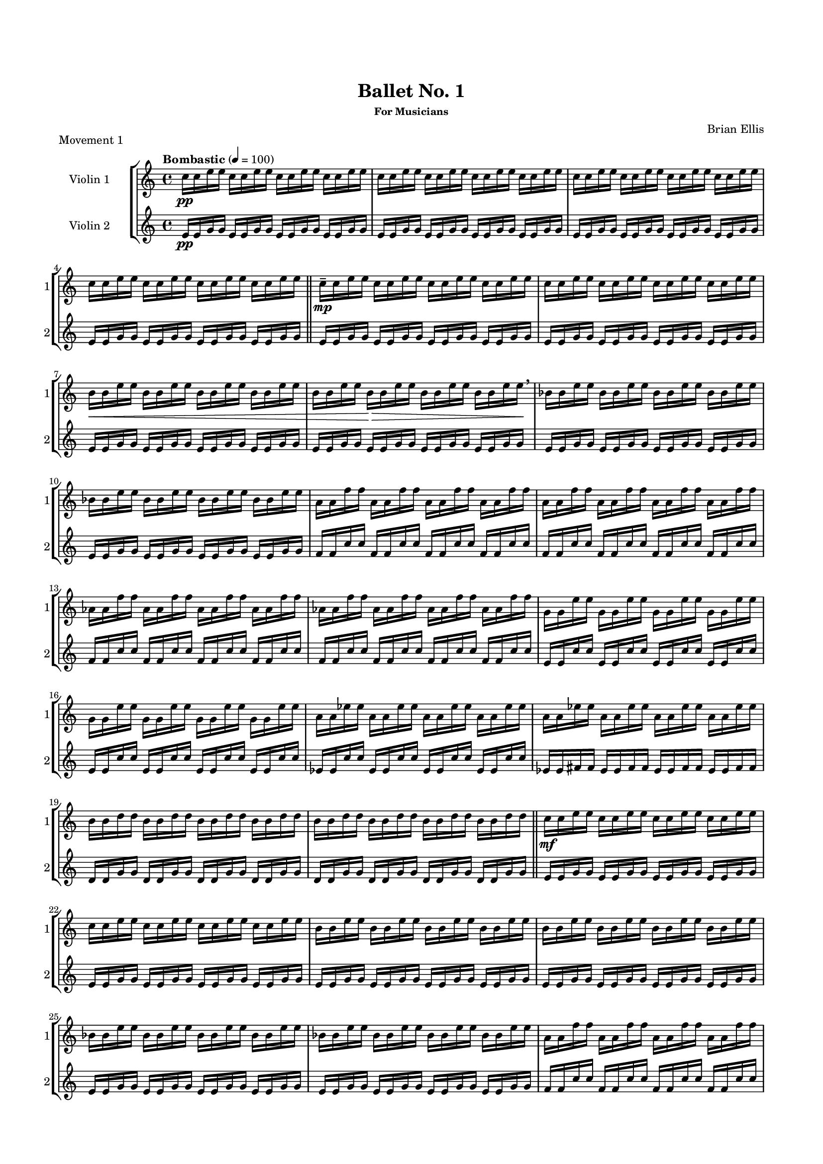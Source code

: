 #(set-global-staff-size 15)


\header {
	title = "Ballet No. 1"
	subsubtitle = "For Musicians"
	composer = "Brian Ellis"
	tagline = ""
}

\paper{
  indent = 2\cm
  left-margin = 1.5\cm
  right-margin = 1.5\cm
  top-margin = 2\cm
  bottom-margin = 1.5\cm
  ragged-last-bottom = ##t
}



\score{
\header {
	piece = "Movement 1"
}
\new StaffGroup
<<
\new Staff \with {
  instrumentName = #"Violin 1"
  shortInstrumentName = #"1"
  midiInstrument = "Violin"
}\relative c'' {
	\tempo "Bombastic" 4 = 100
	c16\pp c e e c c e e c c e e c c e e
	c c e e c c e e c c e e c c e e	
	c c e e c c e e c c e e c c e e	
	c c e e c c e e c c e e c c e e	
	\bar "||"
	c\mp-- c e e c c e e c c e e c c e e	
	c c e e c c e e c c e e c c e e	
	b\< b e e b b e e b b e e b b e e
	b b e e b\> b e e b b e e b b e e\!\breathe
	bes bes e e bes bes e e bes bes e e bes bes e e
	bes bes e e bes bes e e bes bes e e bes bes e e
	a, a f' f a, a f' f a, a f' f a, a f' f
	a, a f' f a, a f' f a, a f' f a, a f' f
	aes, aes f' f aes, aes f' f aes, aes f' f aes, aes f' f
	aes, aes f' f aes, aes f' f aes, aes f' f aes, aes f' f
	g, g e' e g, g e' e g, g e' e g, g e' e
	g, g e' e g, g e' e g, g e' e g, g e' e
	a, a ees' ees a, a ees' ees a, a ees' ees a, a ees' ees
	a, a ees' ees a, a ees' ees a, a ees' ees a, a ees' ees
	b b d d b b d d b b d d b b d d
	b b d d b b d d b b d d b b d d
	\bar "||"
	c\mf c e e c c e e c c e e c c e e	
	c c e e c c e e c c e e c c e e	
	b b e e b b e e b b e e b b e e
	b b e e b b e e b b e e b b e e
	bes bes e e bes bes e e bes bes e e bes bes e e
	bes bes e e bes bes e e bes bes e e bes bes e e
	a, a f' f a, a f' f a, a f' f a, a f' f
	a, a f' f a, a f' f a, a f' f a, a f' f
	aes, aes f' f aes, aes f' f aes, aes f' f aes, aes f' f
	aes, aes f' f aes, aes f' f aes, aes f' f aes, aes f' f
	g, g e' e g, g e' e g, g e' e g, g e' e
	g, g e' e g, g e' e g, g e' e g, g e' e
	a, a ees' ees a, a ees' ees a, a ees' ees a, a ees' ees
	a, a ees' ees a, a ees' ees a, a ees' ees a, a ees' ees
	b b d d b b d d b b d d b b d d
	b b d d b b d d b b d d b b d d
	\bar "||"
	c\f c e e c c e e c c e e c c e e	
	c c e e c c e e c c e e c c e e	
	b b e e b b e e b b e e b b e e
	b b e e b b e e b b e e b b e e
	bes bes e e bes bes e e bes bes e e bes bes e e
	bes bes e e bes bes e e bes bes e e bes bes e e
	a, a f' f a, a f' f a, a f' f a, a f' f
	a, a f' f a, a f' f a, a f' f a, a f' f
	aes, aes f' f aes, aes f' f aes, aes f' f aes, aes f' f
	aes, aes f' f aes, aes f' f aes, aes f' f aes, aes f' f
	g, g e' e g, g e' e g, g e' e g, g e' e
	g, g e' e g, g e' e g, g e' e g, g e' e
	a, a ees' ees a, a ees' ees a, a ees' ees a, a ees' ees
	a, a ees' ees a, a ees' ees a, a ees' ees a, a ees' ees
	b b d d b b d d b b d d b b d d
	b b d d b b d d b b d d b b d d
	\bar "||"
	c\ff c e e c c e e c c e e c c e e	
	c c e e c c e e c c e e c c e e	
	b b e e b b e e b b e e b b e e
	b b e e b b e e b b e e b b e e
	bes bes e e bes bes e e bes bes e e bes bes e e
	bes bes e e bes bes e e bes bes e e bes bes e e
	a, a f' f a, a f' f a, a f' f a, a f' f
	a, a f' f a, a f' f a, a f' f a, a f' f
	aes, aes f' f aes, aes f' f aes, aes f' f aes, aes f' f
	aes, aes f' f aes, aes f' f aes, aes f' f aes, aes f' f
	g, g e' e g, g e' e g, g e' e g, g e' e
	g, g e' e g, g e' e g, g e' e g, g e' e
	a, a ees' ees a, a ees' ees a, a ees' ees a, a ees' ees
	a, a ees' ees a, a ees' ees a, a ees' ees a, a ees' ees
	b b d d b b d d b b d d b b d d
	b b d d b b d d b b d d b b d d
	\bar "|."
	


}

\new Staff \with {
  instrumentName = #"Violin 2"
  shortInstrumentName = #"2"
  midiInstrument = "Violin"
} \relative c' {	
	e16\pp e g g e e g g e e g g e e g g	
	e e g g e e g g e e g g e e g g	
	e e g g e e g g e e g g e e g g	
	e e g g e e g g e e g g e e g g	
	\bar "||"
	e e g g e e g g e e g g e e g g	
	e e g g e e g g e e g g e e g g	
	e e g g e e g g e e g g e e g g	
	e e g g e e g g e e g g e e g g	
	e e g g e e g g e e g g e e g g	
	e e g g e e g g e e g g e e g g	
	f f c' c f, f c' c f,  f c' c f, f c' c
	f, f c' c f, f c' c f,  f c' c f, f c' c
	f, f c' c f, f c' c f,  f c' c f, f c' c
	f, f c' c f, f c' c f,  f c' c f, f c' c
	e, e c' c e, e c' c e, e c' c e, e c' c 
	e, e c' c e, e c' c e, e c' c e, e c' c 
	ees, ees c' c ees, ees c' c ees, ees c' c ees, ees c' c 
	ees, ees fis fis ees ees fis fis ees ees fis fis ees ees fis fis
	d d g g d d g g d d g g d d g g 
	d d g g d d g g d d g g d d g g 
	\bar "||"
	e e g g e e g g e e g g e e g g	
	e e g g e e g g e e g g e e g g	
	e e g g e e g g e e g g e e g g	
	e e g g e e g g e e g g e e g g	
	e e g g e e g g e e g g e e g g	
	e e g g e e g g e e g g e e g g	
	f f c' c f, f c' c f,  f c' c f, f c' c
	f, f c' c f, f c' c f,  f c' c f, f c' c
	f, f c' c f, f c' c f,  f c' c f, f c' c
	f, f c' c f, f c' c f,  f c' c f, f c' c
	e, e c' c e, e c' c e, e c' c e, e c' c 
	e, e c' c e, e c' c e, e c' c e, e c' c 
	ees, ees c' c ees, ees c' c ees, ees c' c ees, ees c' c 
	ees, ees fis fis ees ees fis fis ees ees fis fis ees ees fis fis
	d d g g d d g g d d g g d d g g 
	d d g g d d g g d d g g d d g g 
	\bar "||"
	e e g g e e g g e e g g e e g g	
	e e g g e e g g e e g g e e g g	
	e e g g e e g g e e g g e e g g	
	e e g g e e g g e e g g e e g g	
	e e g g e e g g e e g g e e g g	
	e e g g e e g g e e g g e e g g	
	f f c' c f, f c' c f,  f c' c f, f c' c
	f, f c' c f, f c' c f,  f c' c f, f c' c
	f, f c' c f, f c' c f,  f c' c f, f c' c
	f, f c' c f, f c' c f,  f c' c f, f c' c
	e, e c' c e, e c' c e, e c' c e, e c' c 
	e, e c' c e, e c' c e, e c' c e, e c' c 
	ees, ees c' c ees, ees c' c ees, ees c' c ees, ees c' c 
	ees, ees fis fis ees ees fis fis ees ees fis fis ees ees fis fis
	d d g g d d g g d d g g d d g g 
	d d g g d d g g d d g g d d g g 
	\bar "||"
	e e g g e e g g e e g g e e g g	
	e e g g e e g g e e g g e e g g	
	e e g g e e g g e e g g e e g g	
	e e g g e e g g e e g g e e g g	
	e e g g e e g g e e g g e e g g	
	e e g g e e g g e e g g e e g g	
	f f c' c f, f c' c f,  f c' c f, f c' c
	f, f c' c f, f c' c f,  f c' c f, f c' c
	f, f c' c f, f c' c f,  f c' c f, f c' c
	f, f c' c f, f c' c f,  f c' c f, f c' c
	e, e c' c e, e c' c e, e c' c e, e c' c 
	e, e c' c e, e c' c e, e c' c e, e c' c 
	ees, ees c' c ees, ees c' c ees, ees c' c ees, ees c' c 
	ees, ees fis fis ees ees fis fis ees ees fis fis ees ees fis fis
	d d g g d d g g d d g g d d g g 
	d d g g d d g g d d g g d d g g 
	
	}

>>

\layout{}
\midi{}

}


